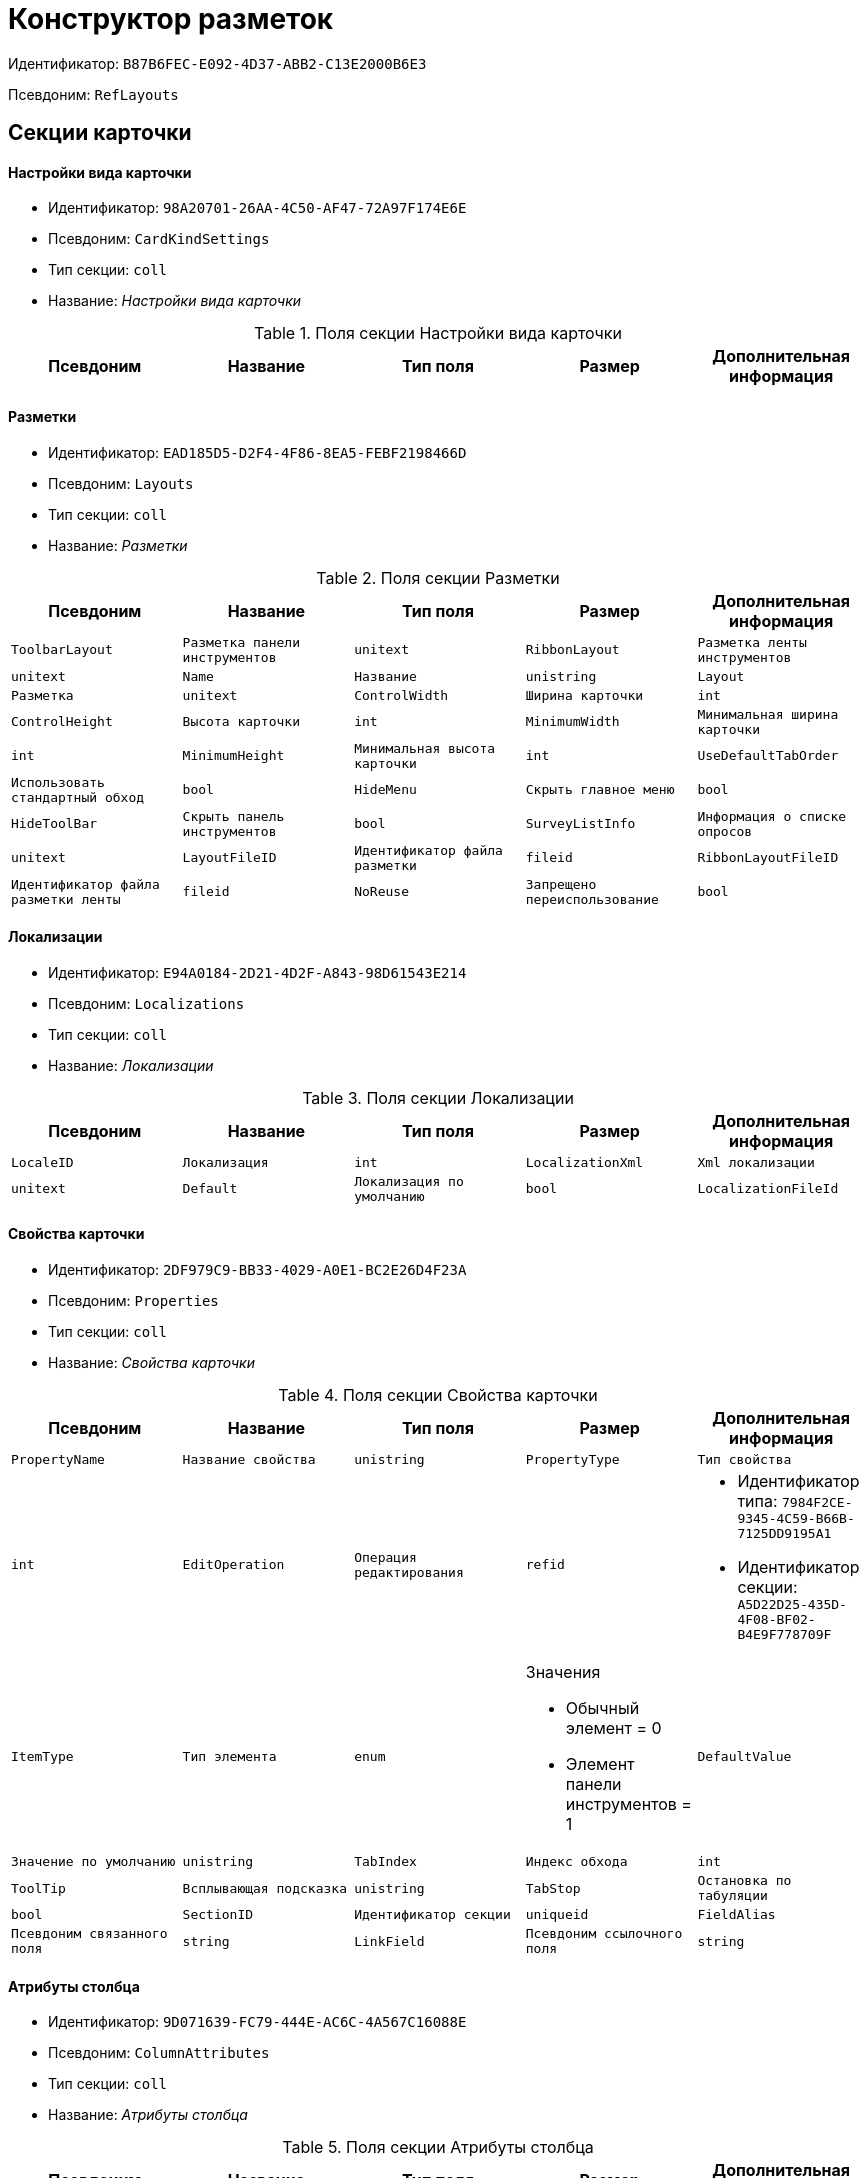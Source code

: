 = Конструктор разметок

Идентификатор: `B87B6FEC-E092-4D37-ABB2-C13E2000B6E3`

Псевдоним: `RefLayouts`

== Секции карточки

==== Настройки вида карточки

* Идентификатор: `98A20701-26AA-4C50-AF47-72A97F174E6E`

* Псевдоним: `CardKindSettings`

* Тип секции: `coll`

* Название: _Настройки вида карточки_

.Поля секции Настройки вида карточки
|===
|Псевдоним|Название|Тип поля|Размер|Дополнительная информация 

a|`CardKindID`
a|`Вид карточки`
a|`refid`
a|* Идентификатор типа: `8F704E7D-A123-4917-94B4-F3B851F193B2`
* Идентификатор секции: `C7BA000C-6203-4D7F-8C6B-5CB6F1E6F851`

Поля ссылки: 
Kind_Name

|===
==== Разметки

* Идентификатор: `EAD185D5-D2F4-4F86-8EA5-FEBF2198466D`

* Псевдоним: `Layouts`

* Тип секции: `coll`

* Название: _Разметки_

.Поля секции Разметки
|===
|Псевдоним|Название|Тип поля|Размер|Дополнительная информация 

a|`ToolbarLayout`
a|`Разметка панели инструментов`
a|`unitext`

a|`RibbonLayout`
a|`Разметка ленты инструментов`
a|`unitext`

a|`Name`
a|`Название`
a|`unistring`

a|`Layout`
a|`Разметка`
a|`unitext`

a|`ControlWidth`
a|`Ширина карточки`
a|`int`

a|`ControlHeight`
a|`Высота карточки`
a|`int`

a|`MinimumWidth`
a|`Минимальная ширина карточки`
a|`int`

a|`MinimumHeight`
a|`Минимальная высота карточки`
a|`int`

a|`UseDefaultTabOrder`
a|`Использовать стандартный обход`
a|`bool`

a|`HideMenu`
a|`Скрыть главное меню`
a|`bool`

a|`HideToolBar`
a|`Скрыть панель инструментов`
a|`bool`

a|`SurveyListInfo`
a|`Информация о списке опросов`
a|`unitext`

a|`LayoutFileID`
a|`Идентификатор файла разметки`
a|`fileid`

a|`RibbonLayoutFileID`
a|`Идентификатор файла разметки ленты`
a|`fileid`

a|`NoReuse`
a|`Запрещено переиспользование`
a|`bool`

|===
==== Локализации

* Идентификатор: `E94A0184-2D21-4D2F-A843-98D61543E214`

* Псевдоним: `Localizations`

* Тип секции: `coll`

* Название: _Локализации_

.Поля секции Локализации
|===
|Псевдоним|Название|Тип поля|Размер|Дополнительная информация 

a|`LocaleID`
a|`Локализация`
a|`int`

a|`LocalizationXml`
a|`Xml локализации`
a|`unitext`

a|`Default`
a|`Локализация по умолчанию`
a|`bool`

a|`LocalizationFileId`
a|`Идентификатор файла локализации разметки`
a|`fileid`

|===
==== Свойства карточки

* Идентификатор: `2DF979C9-BB33-4029-A0E1-BC2E26D4F23A`

* Псевдоним: `Properties`

* Тип секции: `coll`

* Название: _Свойства карточки_

.Поля секции Свойства карточки
|===
|Псевдоним|Название|Тип поля|Размер|Дополнительная информация 

a|`PropertyName`
a|`Название свойства`
a|`unistring`

a|`PropertyType`
a|`Тип свойства`
a|`int`

a|`EditOperation`
a|`Операция редактирования`
a|`refid`
a|* Идентификатор типа: `7984F2CE-9345-4C59-B66B-7125DD9195A1`
* Идентификатор секции: `A5D22D25-435D-4F08-BF02-B4E9F778709F`



a|`ItemType`
a|`Тип элемента`
a|`enum`
a|.Значения
* Обычный элемент = 0
* Элемент панели инструментов = 1


a|`DefaultValue`
a|`Значение по умолчанию`
a|`unistring`

a|`TabIndex`
a|`Индекс обхода`
a|`int`

a|`ToolTip`
a|`Всплывающая подсказка`
a|`unistring`

a|`TabStop`
a|`Остановка по табуляции`
a|`bool`

a|`SectionID`
a|`Идентификатор секции`
a|`uniqueid`

a|`FieldAlias`
a|`Псевдоним связанного поля`
a|`string`

a|`LinkField`
a|`Псевдоним ссылочного поля`
a|`string`

a|`LinkProperty`
a|`Ссылка на свойство`
a|`refid`
a|* Идентификатор типа: `B87B6FEC-E092-4D37-ABB2-C13E2000B6E3`
* Идентификатор секции: `2DF979C9-BB33-4029-A0E1-BC2E26D4F23A`



|===
==== Атрибуты столбца

* Идентификатор: `9D071639-FC79-444E-AC6C-4A567C16088E`

* Псевдоним: `ColumnAttributes`

* Тип секции: `coll`

* Название: _Атрибуты столбца_

.Поля секции Атрибуты столбца
|===
|Псевдоним|Название|Тип поля|Размер|Дополнительная информация 

a|`Caption`
a|`Заголовок`
a|`unistring`

a|`SortDirection`
a|`Направление сортировки`
a|`enum`
a|.Значения
* По возрастанию = 0
* По убыванию = 1


a|`SortIndex`
a|`Индекс сортировки`
a|`int`

a|`MinimumWidth`
a|`Минимальная ширина`
a|`int`

a|`Width`
a|`Ширина`
a|`int`

a|`MaximumWidth`
a|`Максимальная ширина`
a|`int`

a|`VisibleIndex`
a|`Порядковый номер`
a|`int`

a|`FieldAlias`
a|`Псевдоним связанного поля`
a|`string`

a|`ColumnName`
a|`Имя колонки табличного свойства`
a|`string`

a|`LinkField`
a|`Имя ссылочного поля`
a|`string`

a|`LinkColumn`
a|`Имя ссылочной колонки`
a|`string`

a|`LinkSection`
a|`Иднтификатор ссылочной секции`
a|`uniqueid`

a|`ReadOnly`
a|`Только для чтения`
a|`bool`

a|`LinkParentField`
a|`Псевдоним связанного родительского поля`
a|`string`

|===
==== Атрибуты разметки

* Идентификатор: `CECDC3AE-1F82-476D-AA3D-CBB108DD1B31`

* Псевдоним: `LayoutAttributes`

* Тип секции: `coll`

* Название: _Атрибуты разметки_

.Поля секции Атрибуты разметки
|===
|Псевдоним|Название|Тип поля|Размер|Дополнительная информация 

a|`TabIndex`
a|`Индекс обхода`
a|`int`

a|`TabStop`
a|`Остановка по табуляции`
a|`bool`

a|`Font`
a|`Шрифт элемента управления`
a|`unistring`
a|`1024`

a|`FontColor`
a|`Цвет шрифта элемента управления`
a|`unistring`
a|`1024`

a|`LabelFont`
a|`Шрифт метки`
a|`unistring`
a|`1024`

a|`LabelFontColor`
a|`Цвет шрифта метки`
a|`unistring`
a|`1024`

a|`Visibility`
a|`Видимость`
a|`enum`
a|.Значения
* Видимый = 0
* Пустая ячейка = 1
* Невидимый = 2


a|`Required`
a|`Обязательное`
a|`bool`

a|`ReadOnly`
a|`Только для чтения`
a|`bool`

a|`LayoutID`
a|`Разметка`
a|`refid`
a|* Идентификатор типа: `B87B6FEC-E092-4D37-ABB2-C13E2000B6E3`
* Идентификатор секции: `EAD185D5-D2F4-4F86-8EA5-FEBF2198466D`



a|`BackgroundColor`
a|`Цвет фона`
a|`unistring`
a|`1024`

a|`ShowBorder`
a|`Показывать границу`
a|`bool`

a|`ShowBorderInReadOnlyMode`
a|`Показывать границу элемента управления в режиме только для чтения`
a|`bool`

|===
==== Дерево дизайнов

* Идентификатор: `ED2DE66F-D873-4175-904C-968D6FCD6C7C`

* Псевдоним: `DesignTree`

* Тип секции: `tree`

* Название: _Дерево дизайнов_

.Поля секции Дерево дизайнов
|===
|Псевдоним|Название|Тип поля|Размер|Дополнительная информация 

a|`NodeType`
a|`Тип узла`
a|`enum`
a|.Значения
* Вид = 0
* Роль = 1
* Состояние = 2


a|`NodeKind`
a|`Вид`
a|`refid`
a|* Идентификатор типа: `8F704E7D-A123-4917-94B4-F3B851F193B2`
* Идентификатор секции: `C7BA000C-6203-4D7F-8C6B-5CB6F1E6F851`

Поля ссылки: 
NodeKind_Name

a|`NodeRole`
a|`Роль`
a|`refid`
a|* Идентификатор типа: `7984F2CE-9345-4C59-B66B-7125DD9195A1`
* Идентификатор секции: `1C088782-C467-4FB0-B988-D5C5235500A1`

Поля ссылки: 
Role_Name

a|`NodeState`
a|`Состояние`
a|`refid`
a|* Идентификатор типа: `443F55F0-C8AB-4DD3-BCBD-5328C7C9D385`
* Идентификатор секции: `521B4477-DD10-4F57-A453-09C70ADB7799`

Поля ссылки: 
State_DefaultName

a|`Priority`
a|`Приоритет`
a|`int`

|===
==== Разметки узла

* Идентификатор: `82A3346F-D0CA-43DA-8E3F-59FE2A7C895D`

* Псевдоним: `NodeLayouts`

* Тип секции: `coll`

* Название: _Разметки узла_

.Поля секции Разметки узла
|===
|Псевдоним|Название|Тип поля|Размер|Дополнительная информация 

a|`LayoutID`
a|`Разметка`
a|`refid`
a|* Идентификатор типа: `B87B6FEC-E092-4D37-ABB2-C13E2000B6E3`
* Идентификатор секции: `EAD185D5-D2F4-4F86-8EA5-FEBF2198466D`



a|`Priority`
a|`Разметка`
a|`int`

|===
